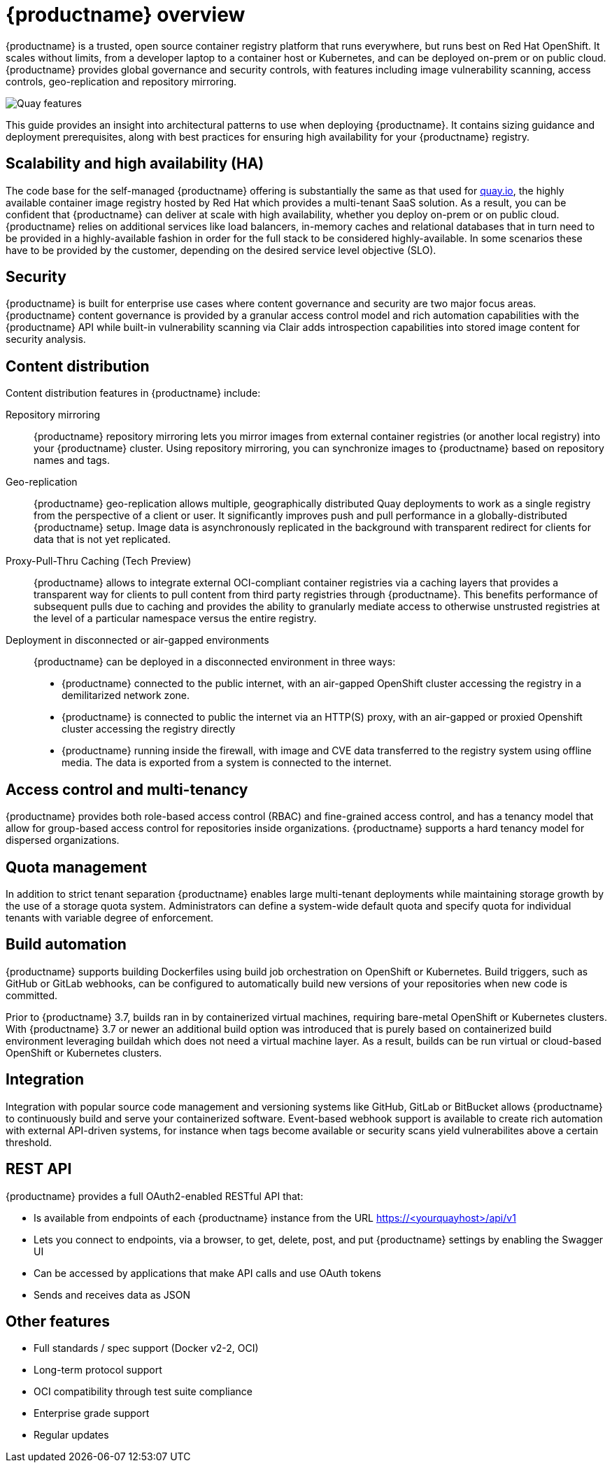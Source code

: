 [[arch-intro]]
= {productname} overview

{productname} is a trusted, open source container registry platform that runs everywhere, but runs best on Red Hat OpenShift. It scales without limits, from a developer laptop to a container host or Kubernetes, and can be deployed on-prem or on public cloud. {productname} provides global governance and security controls, with features including image vulnerability scanning, access controls, geo-replication and repository mirroring.

image:178_Quay_architecture_0821_features.png[Quay features]

This guide provides an insight into architectural patterns to use when deploying {productname}. It contains sizing guidance and deployment prerequisites, along with best practices for ensuring high availability for your {productname} registry. 



== Scalability and high availability (HA)

The code base for the self-managed {productname} offering is substantially the same as that used for link:https::/quay.io[quay.io], the highly available container image registry hosted by Red Hat which provides a multi-tenant SaaS solution. As a result, you can be confident that {productname} can deliver at scale with high availability, whether you deploy on-prem or on public cloud.
{productname} relies on additional services like load balancers, in-memory caches and relational databases that in turn need to be provided in a highly-available fashion in order for the full stack to be considered highly-available. In some scenarios these have to be provided by the customer, depending on the desired service level objective (SLO).

== Security

{productname} is built for enterprise use cases where content governance and security are two major focus areas. {productname} content governance is provided by a granular access control model and rich automation capabilities with the {productname} API while built-in vulnerability scanning via Clair adds introspection capabilities into stored image content for security analysis.

== Content distribution 

Content distribution features in {productname} include:

Repository mirroring:: {productname} repository mirroring lets you mirror images from external container registries (or another local registry) into your {productname} cluster. Using repository mirroring, you can synchronize images to {productname} based on repository names and tags.

Geo-replication:: {productname} geo-replication allows multiple, geographically distributed Quay deployments to work as a single registry from the perspective of a client or user. It significantly improves push and pull performance in a globally-distributed {productname} setup. Image data is asynchronously replicated in the background with transparent redirect for clients for data that is not yet replicated.

Proxy-Pull-Thru Caching (Tech Preview):: {productname} allows to integrate external OCI-compliant container registries via a caching layers that provides a transparent way for clients to pull content from third party registries through {productname}. This benefits performance of subsequent pulls due to caching and provides the ability to granularly mediate access to otherwise unstrusted registries at the level of a particular namespace versus the entire registry.

Deployment in disconnected or air-gapped environments:: {productname} can be deployed in a disconnected environment in three ways:
+
* {productname} connected to the public internet, with an air-gapped OpenShift cluster accessing the  registry in a demilitarized network zone.
* {productname} is connected to public the internet via an HTTP(S) proxy, with an air-gapped or proxied Openshift cluster accessing the registry directly
* {productname} running inside the firewall, with image and CVE data transferred to the registry system using offline media. The data is exported from a system is connected to the internet.

== Access control and multi-tenancy

{productname} provides both role-based access control (RBAC) and fine-grained access control, and has a tenancy model that allow for group-based access control for repositories inside organizations. {productname} supports a hard tenancy model for dispersed organizations.

== Quota management

In addition to strict tenant separation {productname} enables large multi-tenant deployments while maintaining storage growth by the use of a storage quota system. Administrators can define a system-wide default quota and specify quota for individual tenants with variable degree of enforcement.

== Build automation

{productname} supports building Dockerfiles using build job orchestration on OpenShift or Kubernetes. Build triggers, such as GitHub or GitLab webhooks, can be configured to automatically build new versions of your repositories when new code is committed.

Prior to {productname} 3.7, builds ran in by containerized virtual machines, requiring bare-metal OpenShift or Kubernetes clusters. With {productname} 3.7 or newer an additional build option was introduced that is purely based on containerized build environment leveraging buildah which does not need a virtual machine layer. As a result, builds can be run virtual or cloud-based OpenShift or Kubernetes clusters.

== Integration

Integration with popular source code management and versioning systems like GitHub, GitLab or BitBucket allows {productname} to continuously build and serve your containerized software. Event-based webhook support is available to create rich automation with external API-driven systems, for instance when tags become available or security scans yield vulnerabilites above a certain threshold.

== REST API

{productname} provides a full OAuth2-enabled RESTful API that:

* Is available from endpoints of each {productname} instance from the URL https://<yourquayhost>/api/v1
* Lets you connect to endpoints, via a browser, to get, delete, post, and put {productname} settings by enabling the Swagger UI
* Can be accessed by applications that make API calls and use OAuth tokens
* Sends and receives data as JSON

== Other features

* Full standards / spec support (Docker v2-2, OCI)
* Long-term protocol support
* OCI compatibility through test suite compliance
* Enterprise grade support
* Regular updates 
